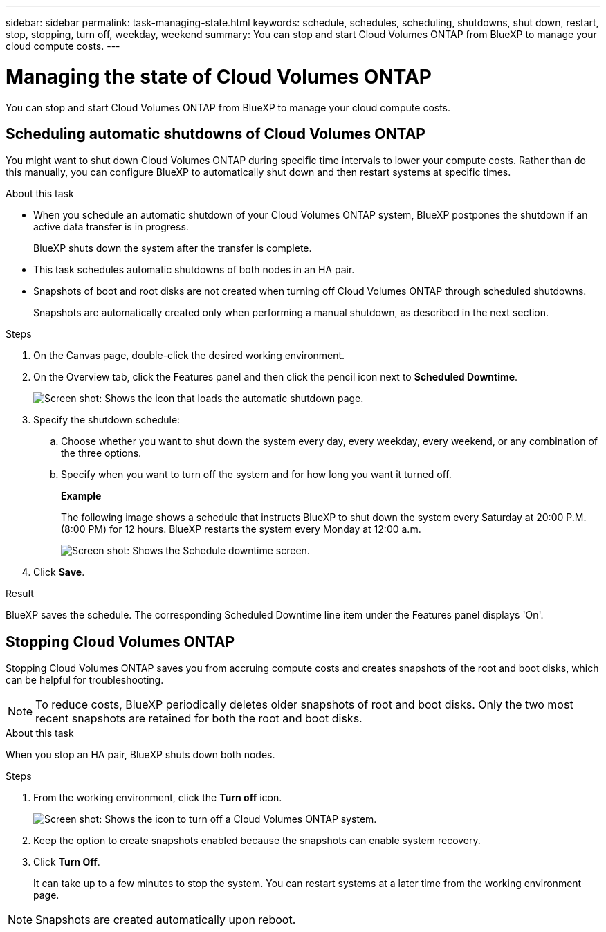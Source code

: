 ---
sidebar: sidebar
permalink: task-managing-state.html
keywords: schedule, schedules, scheduling, shutdowns, shut down, restart, stop, stopping, turn off, weekday, weekend
summary: You can stop and start Cloud Volumes ONTAP from BlueXP to manage your cloud compute costs.
---

= Managing the state of Cloud Volumes ONTAP
:hardbreaks:
:nofooter:
:icons: font
:linkattrs:
:imagesdir: ./media/

[.lead]
You can stop and start Cloud Volumes ONTAP from BlueXP to manage your cloud compute costs.

== Scheduling automatic shutdowns of Cloud Volumes ONTAP

You might want to shut down Cloud Volumes ONTAP during specific time intervals to lower your compute costs. Rather than do this manually, you can configure BlueXP to automatically shut down and then restart systems at specific times.

.About this task

* When you schedule an automatic shutdown of your Cloud Volumes ONTAP system, BlueXP postpones the shutdown if an active data transfer is in progress.
+
BlueXP shuts down the system after the transfer is complete.

* This task schedules automatic shutdowns of both nodes in an HA pair.

* Snapshots of boot and root disks are not created when turning off Cloud Volumes ONTAP through scheduled shutdowns.
+
Snapshots are automatically created only when performing a manual shutdown, as described in the next section.

.Steps

. On the Canvas page, double-click the desired working environment.

. On the Overview tab, click the Features panel and then click the pencil icon next to *Scheduled Downtime*.
+
image:screenshot_schedule_downtime.png[Screen shot: Shows the icon that loads the automatic shutdown page.]

. Specify the shutdown schedule:

.. Choose whether you want to shut down the system every day, every weekday, every weekend, or any combination of the three options.

.. Specify when you want to turn off the system and for how long you want it turned off.
+
*Example*
+
The following image shows a schedule that instructs BlueXP to shut down the system every Saturday at 20:00 P.M. (8:00 PM) for 12 hours. BlueXP restarts the system every Monday at 12:00 a.m.
+
image:screenshot_schedule_downtime_window.png[Screen shot: Shows the Schedule downtime screen.]

. Click *Save*.

.Result

BlueXP saves the schedule. The corresponding Scheduled Downtime line item under the Features panel displays 'On'.

== Stopping Cloud Volumes ONTAP

Stopping Cloud Volumes ONTAP saves you from accruing compute costs and creates snapshots of the root and boot disks, which can be helpful for troubleshooting.

NOTE: To reduce costs, BlueXP periodically deletes older snapshots of root and boot disks. Only the two most recent snapshots are retained for both the root and boot disks.

.About this task

When you stop an HA pair, BlueXP shuts down both nodes.

.Steps

. From the working environment, click the *Turn off* icon.
+
image:screenshot_turn_off_redesign.png[Screen shot: Shows the icon to turn off a Cloud Volumes ONTAP system.]

. Keep the option to create snapshots enabled because the snapshots can enable system recovery.

. Click *Turn Off*.
+
It can take up to a few minutes to stop the system. You can restart systems at a later time from the working environment page.

NOTE: Snapshots are created automatically upon reboot. 
